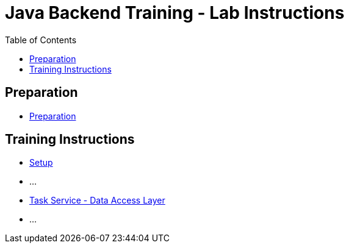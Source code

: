:toc: macro
= Java Backend Training - Lab Instructions

toc::[]

== Preparation

- link:preparation.asciidoc[Preparation]

== Training Instructions

- link:setup.asciidoc[Setup]
- ...
- link:task-service-dataaccess-layer.asciidoc[Task Service - Data Access Layer]
- ...
